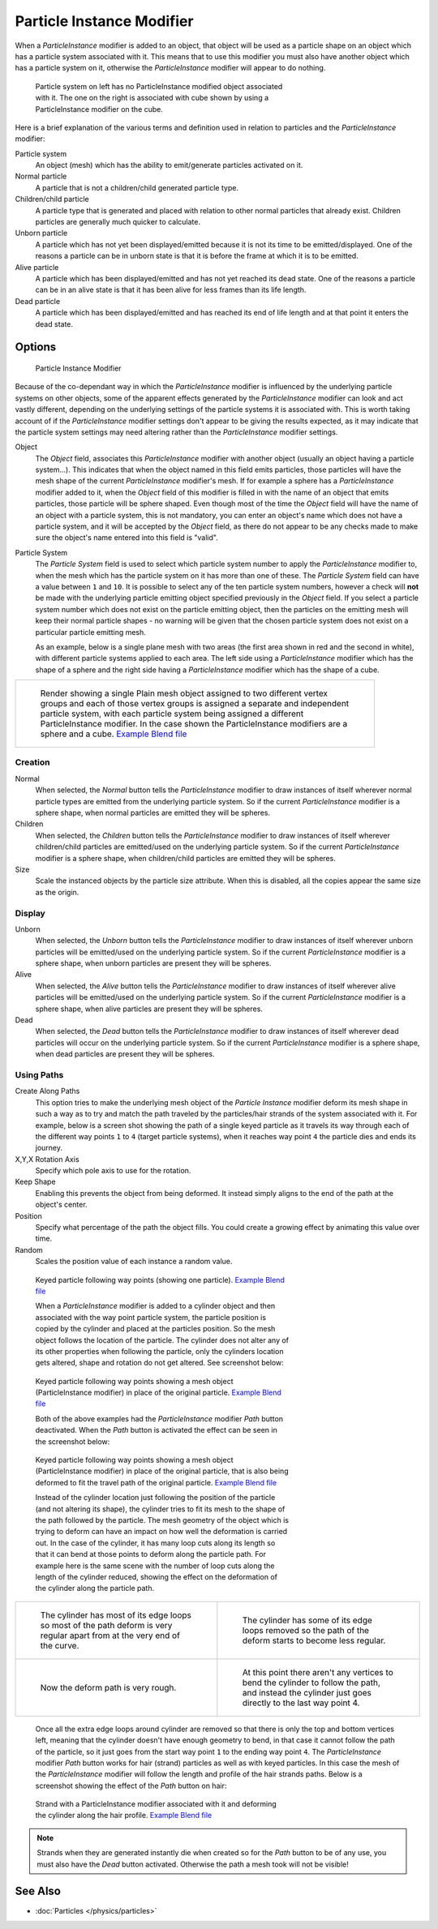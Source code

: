 
..    TODO/Review: {{Review|im=new?}} .


**************************
Particle Instance Modifier
**************************

When a *ParticleInstance* modifier is added to an object, that object will be used
as a particle shape on an object which has a particle system associated with it. This means
that to use this modifier you must also have another object which has a particle system on it,
otherwise the *ParticleInstance* modifier will appear to do nothing.


.. figure:: /images/Manual_-_Modifiers_-_Particle_Instance_Modifier_-_Planes.jpg
   :width: 500px
   :figwidth: 500px

   Particle system on left has no ParticleInstance modified object associated with it.
   The one on the right is associated with cube shown by using a ParticleInstance modifier on the cube.


Here is a brief explanation of the various terms and definition used in relation to particles
and the *ParticleInstance* modifier:

Particle system
   An object (mesh) which has the ability to emit/generate particles activated on it.
Normal particle
   A particle that is not a children/child generated particle type.
Children/child particle
   A particle type that is generated and placed with relation to other normal particles that already exist.
   Children particles are generally much quicker to calculate.
Unborn particle
   A particle which has not yet been displayed/emitted because it is not its time to be emitted/displayed.
   One of the reasons a particle can be in unborn state is that it is before the frame at which it is to be emitted.
Alive particle
   A particle which has been displayed/emitted and has not yet reached its dead state.
   One of the reasons a particle can be in an alive state is that it
   has been alive for less frames than its life length.
Dead particle
   A particle which has been displayed/emitted and has reached its
   end of life length and at that point it enters the dead state.


Options
=======

.. figure:: /images/Doc26-particleInstanceModifier.jpg
   :width: 250px
   :figwidth: 250px

   Particle Instance Modifier


Because of the co-dependant way in which the *ParticleInstance* modifier is
influenced by the underlying particle systems on other objects, some of the apparent effects
generated by the *ParticleInstance* modifier can look and act vastly different,
depending on the underlying settings of the particle systems it is associated with. This is
worth taking account of if the *ParticleInstance* modifier settings don't appear to
be giving the results expected, as it may indicate that the particle system settings may need
altering rather than the *ParticleInstance* modifier settings.


Object
   The *Object* field, associates this *ParticleInstance* modifier with another object (usually an
   object having a particle system...). This indicates that when the object named in this field emits particles, those
   particles will have the mesh shape of the current *ParticleInstance* modifier's mesh.
   If for example a sphere has a *ParticleInstance* modifier added to it, when the *Object* field
   of this modifier is filled in with the name of an object that emits particles, those particle will be sphere
   shaped.  Even though most of the time the *Object* field will have the name of an object with a particle
   system, this is not mandatory, you can enter an object's name which does not have a particle system, and it will be
   accepted by the *Object* field, as there do not appear to be any checks made to make sure the object's
   name entered into this field is "valid".
Particle System
   The *Particle System* field is used to select which particle system number to apply the
   *ParticleInstance* modifier to,
   when the mesh which has the particle system on it has more than one of these.
   The *Particle System* field can have a value between ``1`` and ``10``.
   It is possible to select any of the ten particle system numbers, however a check will **not** be made with the
   underlying particle emitting object specified previously in the *Object* field.
   If you select a particle system number which does not exist on the particle emitting object, then the particles on
   the emitting mesh will keep their normal particle shapes - no warning will be given that the chosen particle
   system does not exist on a particular particle emitting mesh.

   As an example, below is a single plane mesh with two areas (the first area shown in red and the second in white),
   with different particle systems applied to each area. The left side using a *ParticleInstance* modifier
   which has the shape of a sphere and the right side having a *ParticleInstance* modifier which has the
   shape of a cube.


+--------------------------------------------------------------------------------------------------------------------------------------------------------------------------------------------------------------------------------------------------------------------------------------------------------------------------------------+
+.. figure:: /images/Manual_-_Modifiers_-_Particle_Instance_Modifiers_-_Split_Plane_2.jpg                                                                                                                                                                                                                                              +
+   :width: 610px                                                                                                                                                                                                                                                                                                                      +
+   :figwidth: 610px                                                                                                                                                                                                                                                                                                                   +
+                                                                                                                                                                                                                                                                                                                                      +
+   Render showing a single Plain mesh object assigned to two different vertex groups and each of those vertex groups is assigned a separate and independent particle system, with each particle system being assigned a different ParticleInstance modifier. In the case shown the ParticleInstance modifiers are a sphere and a cube.+
+   `Example Blend file <http://wiki.blender.org/index.php/Media:Manual - Modifiers - Particle Instance Modifiers - Split Plane.blend>`__                                                                                                                                                                                              +
+--------------------------------------------------------------------------------------------------------------------------------------------------------------------------------------------------------------------------------------------------------------------------------------------------------------------------------------+


Creation
--------

Normal
   When selected, the *Normal* button tells the *ParticleInstance*
   modifier to draw instances of itself wherever normal particle types are
   emitted from the underlying particle system. So if the current *ParticleInstance*
   modifier is a sphere shape, when normal particles are emitted they will be spheres.
Children
   When selected, the *Children* button tells the *ParticleInstance*
   modifier to draw instances of itself wherever children/child particles are
   emitted/used on the underlying particle system. So if the current *ParticleInstance*
   modifier is a sphere shape, when children/child particles are emitted they will be spheres.
Size
   Scale the instanced objects by the particle size attribute.
   When this is disabled, all the copies appear the same size as the origin.


Display
-------

Unborn
   When selected, the *Unborn* button tells the *ParticleInstance*
   modifier to draw instances of itself wherever unborn particles will be
   emitted/used on the underlying particle system.
   So if the current *ParticleInstance* modifier is a sphere shape,
   when unborn particles are present they will be spheres.
Alive
   When selected, the *Alive* button tells the *ParticleInstance*
   modifier to draw instances of itself wherever alive particles will be
   emitted/used on the underlying particle system.
   So if the current *ParticleInstance* modifier is a sphere shape,
   when alive particles are present they will be spheres.
Dead
   When selected, the *Dead* button tells the *ParticleInstance*
   modifier to draw instances of itself wherever dead particles will occur on the underlying particle system.
   So if the current *ParticleInstance* modifier is a sphere shape,
   when dead particles are present they will be spheres.


Using Paths
-----------

Create Along Paths
   This option tries to make the underlying mesh object of the *Particle Instance*
   modifier deform its mesh shape in such a way as to try and match the path traveled by
   the particles/hair strands of the system associated with it.
   For example, below is a screen shot showing the path of a single keyed
   particle as it travels its way through each of the different way points ``1`` to ``4`` (target particle systems),
   when it reaches way point ``4`` the particle dies and ends its journey.
X,Y,X Rotation Axis
   Specify which pole axis to use for the rotation.
Keep Shape
   Enabling this prevents the object from being deformed.
   It instead simply aligns to the end of the path at the object's center.
Position
   Specify what percentage of the path the object fills.
   You could create a growing effect by animating this value over time.
Random
   Scales the position value of each instance a random value.


.. figure:: /images/Manual_-_Particle_Instance_Modifier_-_Keyed_Particle_Example_1.jpg
   :width: 500px
   :figwidth: 500px

   Keyed particle following way points (showing one particle).
   `Example Blend file <http://wiki.blender.org/index.php/Media:Manual - Particle Instance Modifier - Keyed Particle Example 1.blend>`__


   When a *ParticleInstance* modifier is added to a cylinder object
   and then associated with the way point particle system,
   the particle position is copied by the cylinder and placed at the particles position.
   So the mesh object follows the location of the particle.
   The cylinder does not alter any of its other properties when following the particle,
   only the cylinders location gets altered, shape and rotation do not get altered.
   See screenshot below:


.. figure:: /images/Manual_-_Particle_Instance_Modifier_-_Keyed_Particle_Example_2.jpg
   :width: 500px
   :figwidth: 500px

   Keyed particle following way points showing a mesh object
   (ParticleInstance modifier) in place of the original particle.
   `Example Blend file <http://wiki.blender.org/index.php/Media:Manual - Particle Instance Modifier - Keyed Particle Example 2.blend>`__


   Both of the above examples had the *ParticleInstance* modifier *Path* button deactivated.
   When the *Path* button is activated the effect can be seen in the screenshot below:


.. figure:: /images/Manual_-_Particle_Instance_Modifier_-_Keyed_Particle_Example_3.jpg
   :width: 500px
   :figwidth: 500px

   Keyed particle following way points showing a mesh object (ParticleInstance modifier)
   in place of the original particle, that is also being deformed to fit the travel path of the original particle.
   `Example Blend file <http://wiki.blender.org/index.php/Media:Manual - Particle Instance Modifier - Keyed Particle Example 3.blend>`__


   Instead of the cylinder location just following the position of the particle (and not altering its shape),
   the cylinder tries to fit its mesh to the shape of the path followed by the particle.
   The mesh geometry of the object which is trying to deform can have an
   impact on how well the deformation is carried out.
   In the case of the cylinder, it has many loop cuts along its length so
   that it can bend at those points to deform along the particle path.
   For example here is the same scene with the number of loop cuts along the length of the cylinder reduced,
   showing the effect on the deformation of the cylinder along the particle path.


+------------------------------------------------------------------------------------------------------------------------------+--------------------------------------------------------------------------------------------------------------------------------------------------------+
+.. figure:: /images/Manual_-_Particle_Instance_Modifier_-_Keyed_Particle_Example_4.jpg                                        |.. figure:: /images/Manual_-_Particle_Instance_Modifier_-_Keyed_Particle_Example_5.jpg                                                                  +
+   :width: 300px                                                                                                              |   :width: 300px                                                                                                                                        +
+   :figwidth: 300px                                                                                                           |   :figwidth: 300px                                                                                                                                     +
+                                                                                                                              |                                                                                                                                                        +
+   The cylinder has most of its edge loops so most of the path deform is very regular apart from at the very end of the curve.|   The cylinder has some of its edge loops removed so the path of the deform starts to become less regular.                                             +
+------------------------------------------------------------------------------------------------------------------------------+--------------------------------------------------------------------------------------------------------------------------------------------------------+
+.. figure:: /images/Manual_-_Particle_Instance_Modifier_-_Keyed_Particle_Example_6.jpg                                        |.. figure:: /images/Manual_-_Particle_Instance_Modifier_-_Keyed_Particle_Example_7.jpg                                                                  +
+   :width: 300px                                                                                                              |   :width: 300px                                                                                                                                        +
+   :figwidth: 300px                                                                                                           |   :figwidth: 300px                                                                                                                                     +
+                                                                                                                              |                                                                                                                                                        +
+   Now the deform path is very rough.                                                                                         |   At this point there aren't any vertices to bend the cylinder to follow the path, and instead the cylinder just goes directly to the last way point 4.+
+------------------------------------------------------------------------------------------------------------------------------+--------------------------------------------------------------------------------------------------------------------------------------------------------+


   Once all the extra edge loops around cylinder are removed so that there is only the top and bottom vertices left,
   meaning that the cylinder doesn't have enough geometry to bend,
   in that case it cannot follow the path of the particle,
   so it just goes from the start way point ``1`` to the ending way point ``4``.
   The *ParticleInstance* modifier *Path* button works for hair (strand)
   particles as well as with keyed particles.
   In this case the mesh of the *ParticleInstance*
   modifier will follow the length and profile of the hair strands paths.
   Below is a screenshot showing the effect of the *Path* button on hair:


.. figure:: /images/Manual_-_Particle_Instance_Modifier_-_Strand_Mesh_Deform.jpg
   :width: 500px
   :figwidth: 500px

   Strand with a ParticleInstance modifier associated with it and deforming the cylinder along the hair profile.
   `Example Blend file <http://wiki.blender.org/index.php/Media:Manual - Particle Instance Modifier - Strand Mesh Deform.blend>`__


.. note::

   Strands when they are generated instantly die when created so for the *Path* button
   to be of any use, you must also have the *Dead* button activated.
   Otherwise the path a mesh took will not be visible!


See Also
========

- :doc:`Particles </physics/particles>`


